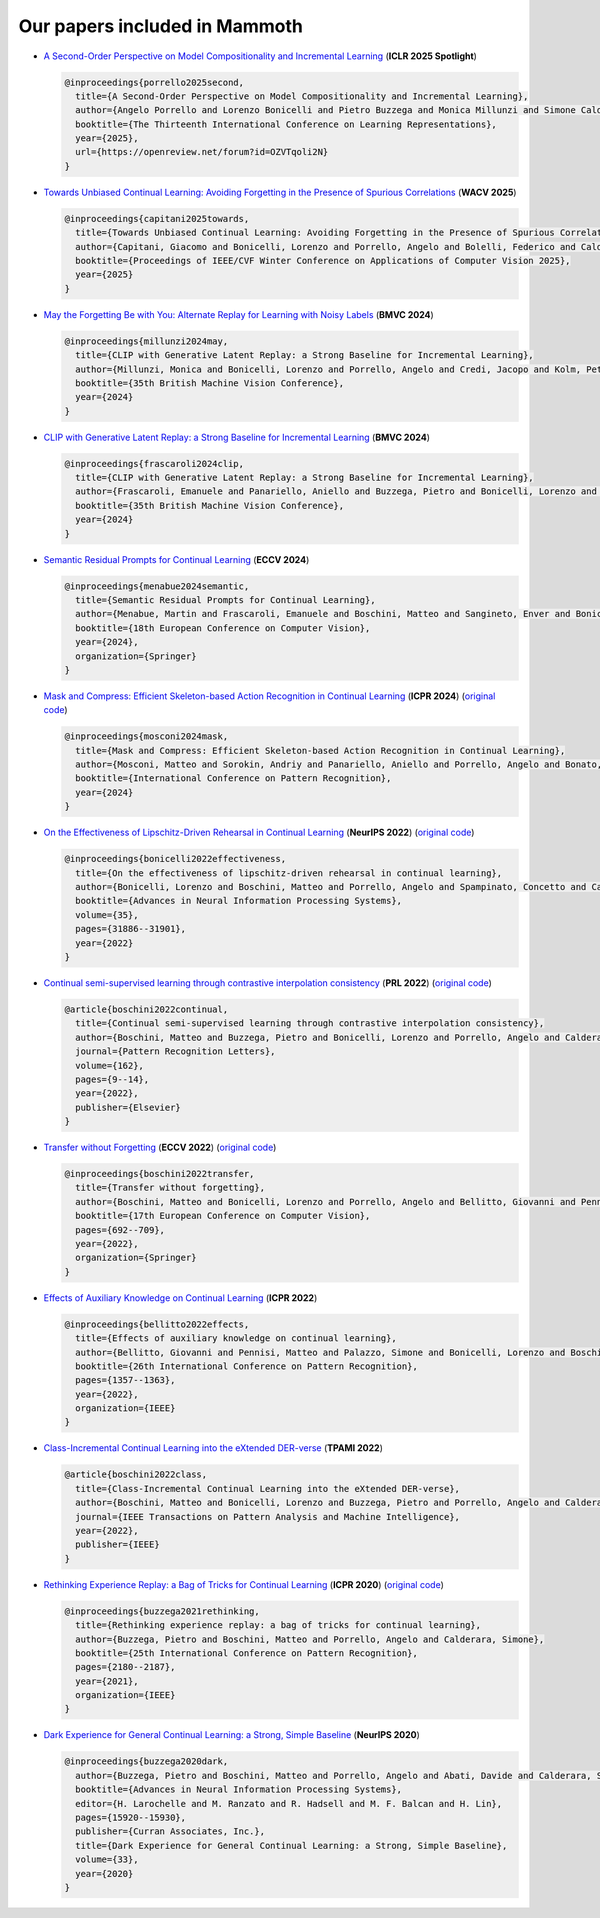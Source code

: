 Our papers included in Mammoth
==============================

- `A Second-Order Perspective on Model Compositionality and Incremental Learning <https://openreview.net/forum?id=OZVTqoli2N>`_ (**ICLR 2025 Spotlight**)

  .. code-block:: bibtex

      @inproceedings{porrello2025second,
        title={A Second-Order Perspective on Model Compositionality and Incremental Learning},
        author={Angelo Porrello and Lorenzo Bonicelli and Pietro Buzzega and Monica Millunzi and Simone Calderara and Rita Cucchiara},
        booktitle={The Thirteenth International Conference on Learning Representations},
        year={2025},
        url={https://openreview.net/forum?id=OZVTqoli2N}
      }

- `Towards Unbiased Continual Learning: Avoiding Forgetting in the Presence of Spurious Correlations <https://iris.unimore.it/handle/11380/1362535>`_ (**WACV 2025**)

  .. code-block:: bibtex

      @inproceedings{capitani2025towards,
        title={Towards Unbiased Continual Learning: Avoiding Forgetting in the Presence of Spurious Correlations},
        author={Capitani, Giacomo and Bonicelli, Lorenzo and Porrello, Angelo and Bolelli, Federico and Calderara, Simone and Ficarra, Elisa and others},
        booktitle={Proceedings of IEEE/CVF Winter Conference on Applications of Computer Vision 2025},
        year={2025}
      }
    

- `May the Forgetting Be with You: Alternate Replay for Learning with Noisy Labels <https://arxiv.org/abs/2408.14284>`_ (**BMVC 2024**)

  .. code-block:: bibtex

     @inproceedings{millunzi2024may,
       title={CLIP with Generative Latent Replay: a Strong Baseline for Incremental Learning},
       author={Millunzi, Monica and Bonicelli, Lorenzo and Porrello, Angelo and Credi, Jacopo and Kolm, Petter and Calderara, Simone},
       booktitle={35th British Machine Vision Conference},
       year={2024}
     }

- `CLIP with Generative Latent Replay: a Strong Baseline for Incremental Learning <https://arxiv.org/abs/2407.15793>`_ (**BMVC 2024**)

  .. code-block:: bibtex

     @inproceedings{frascaroli2024clip,
       title={CLIP with Generative Latent Replay: a Strong Baseline for Incremental Learning},
       author={Frascaroli, Emanuele and Panariello, Aniello and Buzzega, Pietro and Bonicelli, Lorenzo and Porrello, Angelo and Calderara, Simone},
       booktitle={35th British Machine Vision Conference},
       year={2024}
     }

- `Semantic Residual Prompts for Continual Learning <https://arxiv.org/abs/2403.06870>`_ (**ECCV 2024**)

  .. code-block:: bibtex

     @inproceedings{menabue2024semantic,
       title={Semantic Residual Prompts for Continual Learning},
       author={Menabue, Martin and Frascaroli, Emanuele and Boschini, Matteo and Sangineto, Enver and Bonicelli, Lorenzo and Porrello, Angelo and Calderara, Simone},
       booktitle={18th European Conference on Computer Vision},
       year={2024},
       organization={Springer}
     }

- `Mask and Compress: Efficient Skeleton-based Action Recognition in Continual Learning <https://arxiv.org/pdf/2407.01397>`_ (**ICPR 2024**) (`original code <https://github.com/Sperimental3/CHARON>`_)

  .. code-block:: bibtex

     @inproceedings{mosconi2024mask,
       title={Mask and Compress: Efficient Skeleton-based Action Recognition in Continual Learning},
       author={Mosconi, Matteo and Sorokin, Andriy and Panariello, Aniello and Porrello, Angelo and Bonato, Jacopo and Cotogni, Marco and Sabetta, Luigi and Calderara, Simone and Cucchiara, Rita},
       booktitle={International Conference on Pattern Recognition},
       year={2024}
     }

- `On the Effectiveness of Lipschitz-Driven Rehearsal in Continual Learning <https://arxiv.org/abs/2210.06443>`_ (**NeurIPS 2022**) (`original code <https://github.com/aimagelab/lider>`_)

  .. code-block:: bibtex

     @inproceedings{bonicelli2022effectiveness,
       title={On the effectiveness of lipschitz-driven rehearsal in continual learning},
       author={Bonicelli, Lorenzo and Boschini, Matteo and Porrello, Angelo and Spampinato, Concetto and Calderara, Simone},
       booktitle={Advances in Neural Information Processing Systems},
       volume={35},
       pages={31886--31901},
       year={2022}
     }

- `Continual semi-supervised learning through contrastive interpolation consistency <https://arxiv.org/abs/2108.06552>`_ (**PRL 2022**) (`original code <https://github.com/aimagelab/CSSL>`_)

  .. code-block:: bibtex

     @article{boschini2022continual,
       title={Continual semi-supervised learning through contrastive interpolation consistency},
       author={Boschini, Matteo and Buzzega, Pietro and Bonicelli, Lorenzo and Porrello, Angelo and Calderara, Simone},
       journal={Pattern Recognition Letters},
       volume={162},
       pages={9--14},
       year={2022},
       publisher={Elsevier}
     }

- `Transfer without Forgetting <https://arxiv.org/abs/2206.00388>`_ (**ECCV 2022**) (`original code <https://github.com/mbosc/twf>`_)

  .. code-block:: bibtex

     @inproceedings{boschini2022transfer,
       title={Transfer without forgetting},
       author={Boschini, Matteo and Bonicelli, Lorenzo and Porrello, Angelo and Bellitto, Giovanni and Pennisi, Matteo and Palazzo, Simone and Spampinato, Concetto and Calderara, Simone},
       booktitle={17th European Conference on Computer Vision},
       pages={692--709},
       year={2022},
       organization={Springer}
     }

- `Effects of Auxiliary Knowledge on Continual Learning <https://arxiv.org/abs/2206.02577>`_ (**ICPR 2022**)

  .. code-block:: bibtex

     @inproceedings{bellitto2022effects,
       title={Effects of auxiliary knowledge on continual learning},
       author={Bellitto, Giovanni and Pennisi, Matteo and Palazzo, Simone and Bonicelli, Lorenzo and Boschini, Matteo and Calderara, Simone},
       booktitle={26th International Conference on Pattern Recognition},
       pages={1357--1363},
       year={2022},
       organization={IEEE}
     }

- `Class-Incremental Continual Learning into the eXtended DER-verse <https://arxiv.org/abs/2201.00766>`_ (**TPAMI 2022**)

  .. code-block:: bibtex

     @article{boschini2022class,
       title={Class-Incremental Continual Learning into the eXtended DER-verse},
       author={Boschini, Matteo and Bonicelli, Lorenzo and Buzzega, Pietro and Porrello, Angelo and Calderara, Simone},
       journal={IEEE Transactions on Pattern Analysis and Machine Intelligence},
       year={2022},
       publisher={IEEE}
     }

- `Rethinking Experience Replay: a Bag of Tricks for Continual Learning <https://arxiv.org/abs/2010.05595>`_ (**ICPR 2020**) (`original code <https://github.com/hastings24/rethinking_er>`_)

  .. code-block:: bibtex

     @inproceedings{buzzega2021rethinking,
       title={Rethinking experience replay: a bag of tricks for continual learning},
       author={Buzzega, Pietro and Boschini, Matteo and Porrello, Angelo and Calderara, Simone},
       booktitle={25th International Conference on Pattern Recognition},
       pages={2180--2187},
       year={2021},
       organization={IEEE}
     }

- `Dark Experience for General Continual Learning: a Strong, Simple Baseline <https://arxiv.org/abs/2004.07211>`_ (**NeurIPS 2020**)

  .. code-block:: bibtex

     @inproceedings{buzzega2020dark,
       author={Buzzega, Pietro and Boschini, Matteo and Porrello, Angelo and Abati, Davide and Calderara, Simone},
       booktitle={Advances in Neural Information Processing Systems},
       editor={H. Larochelle and M. Ranzato and R. Hadsell and M. F. Balcan and H. Lin},
       pages={15920--15930},
       publisher={Curran Associates, Inc.},
       title={Dark Experience for General Continual Learning: a Strong, Simple Baseline},
       volume={33},
       year={2020}
     }
